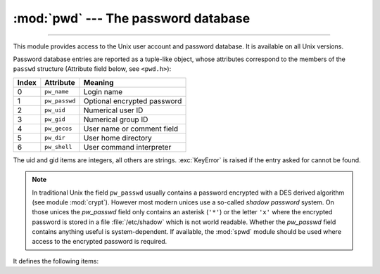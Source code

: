:mod:`pwd` --- The password database
====================================

.. module:: pwd
   :platform: Unix
   :synopsis: The password database (getpwnam() and friends).

--------------

This module provides access to the Unix user account and password database.  It
is available on all Unix versions.

Password database entries are reported as a tuple-like object, whose attributes
correspond to the members of the ``passwd`` structure (Attribute field below,
see ``<pwd.h>``):

+-------+---------------+-----------------------------+
| Index | Attribute     | Meaning                     |
+=======+===============+=============================+
| 0     | ``pw_name``   | Login name                  |
+-------+---------------+-----------------------------+
| 1     | ``pw_passwd`` | Optional encrypted password |
+-------+---------------+-----------------------------+
| 2     | ``pw_uid``    | Numerical user ID           |
+-------+---------------+-----------------------------+
| 3     | ``pw_gid``    | Numerical group ID          |
+-------+---------------+-----------------------------+
| 4     | ``pw_gecos``  | User name or comment field  |
+-------+---------------+-----------------------------+
| 5     | ``pw_dir``    | User home directory         |
+-------+---------------+-----------------------------+
| 6     | ``pw_shell``  | User command interpreter    |
+-------+---------------+-----------------------------+

The uid and gid items are integers, all others are strings. :exc:`KeyError` is
raised if the entry asked for cannot be found.

.. note::

   .. index:: module: crypt

   In traditional Unix the field ``pw_passwd`` usually contains a password
   encrypted with a DES derived algorithm (see module :mod:`crypt`).  However most
   modern unices  use a so-called *shadow password* system.  On those unices the
   *pw_passwd* field only contains an asterisk (``'*'``) or the  letter ``'x'``
   where the encrypted password is stored in a file :file:`/etc/shadow` which is
   not world readable.  Whether the *pw_passwd* field contains anything useful is
   system-dependent.  If available, the :mod:`spwd` module should be used where
   access to the encrypted password is required.

It defines the following items:


.. function:: getpwuid(uid)

   Return the password database entry for the given numeric user ID.


.. function:: getpwnam(name)

   Return the password database entry for the given user name.


.. function:: getpwall()

   Return a list of all available password database entries, in arbitrary order.


.. seealso::

   Module :mod:`grp`
      An interface to the group database, similar to this.

   Module :mod:`spwd`
      An interface to the shadow password database, similar to this.

